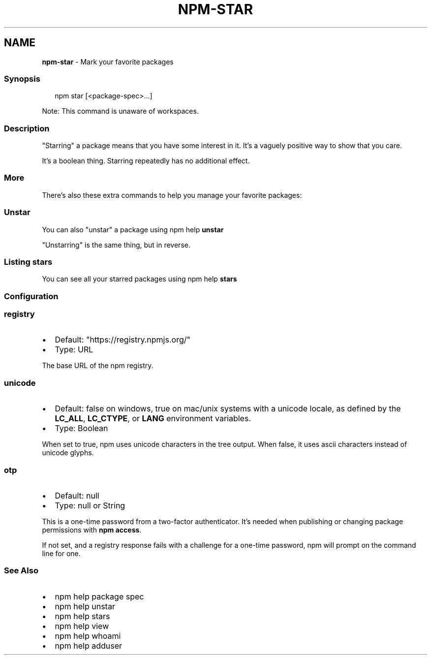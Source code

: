 .TH "NPM\-STAR" "1" "September 2022" "" ""
.SH "NAME"
\fBnpm-star\fR \- Mark your favorite packages
.SS Synopsis
.P
.RS 2
.nf
npm star [<package\-spec>\.\.\.]
.fi
.RE
.P
Note: This command is unaware of workspaces\.
.SS Description
.P
"Starring" a package means that you have some interest in it\.  It's
a vaguely positive way to show that you care\.
.P
It's a boolean thing\. Starring repeatedly has no additional effect\.
.SS More
.P
There's also these extra commands to help you manage your favorite packages:
.SS Unstar
.P
You can also "unstar" a package using npm help \fBunstar\fP
.P
"Unstarring" is the same thing, but in reverse\.
.SS Listing stars
.P
You can see all your starred packages using npm help \fBstars\fP
.SS Configuration
.SS \fBregistry\fP
.RS 0
.IP \(bu 2
Default: "https://registry\.npmjs\.org/"
.IP \(bu 2
Type: URL

.RE
.P
The base URL of the npm registry\.
.SS \fBunicode\fP
.RS 0
.IP \(bu 2
Default: false on windows, true on mac/unix systems with a unicode locale,
as defined by the \fBLC_ALL\fP, \fBLC_CTYPE\fP, or \fBLANG\fP environment variables\.
.IP \(bu 2
Type: Boolean

.RE
.P
When set to true, npm uses unicode characters in the tree output\. When
false, it uses ascii characters instead of unicode glyphs\.
.SS \fBotp\fP
.RS 0
.IP \(bu 2
Default: null
.IP \(bu 2
Type: null or String

.RE
.P
This is a one\-time password from a two\-factor authenticator\. It's needed
when publishing or changing package permissions with \fBnpm access\fP\|\.
.P
If not set, and a registry response fails with a challenge for a one\-time
password, npm will prompt on the command line for one\.
.SS See Also
.RS 0
.IP \(bu 2
npm help package spec
.IP \(bu 2
npm help unstar
.IP \(bu 2
npm help stars
.IP \(bu 2
npm help view
.IP \(bu 2
npm help whoami
.IP \(bu 2
npm help adduser

.RE
